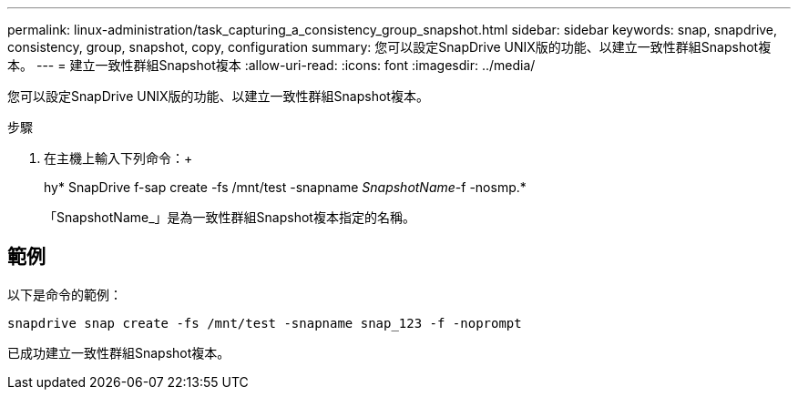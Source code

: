 ---
permalink: linux-administration/task_capturing_a_consistency_group_snapshot.html 
sidebar: sidebar 
keywords: snap, snapdrive, consistency, group, snapshot, copy, configuration 
summary: 您可以設定SnapDrive UNIX版的功能、以建立一致性群組Snapshot複本。 
---
= 建立一致性群組Snapshot複本
:allow-uri-read: 
:icons: font
:imagesdir: ../media/


[role="lead"]
您可以設定SnapDrive UNIX版的功能、以建立一致性群組Snapshot複本。

.步驟
. 在主機上輸入下列命令：+
+
hy* SnapDrive f-sap create -fs /mnt/test -snapname _SnapshotName_-f -nosmp.*

+
「SnapshotName_」是為一致性群組Snapshot複本指定的名稱。





== 範例

以下是命令的範例：

[listing]
----
snapdrive snap create -fs /mnt/test -snapname snap_123 -f -noprompt
----
已成功建立一致性群組Snapshot複本。
